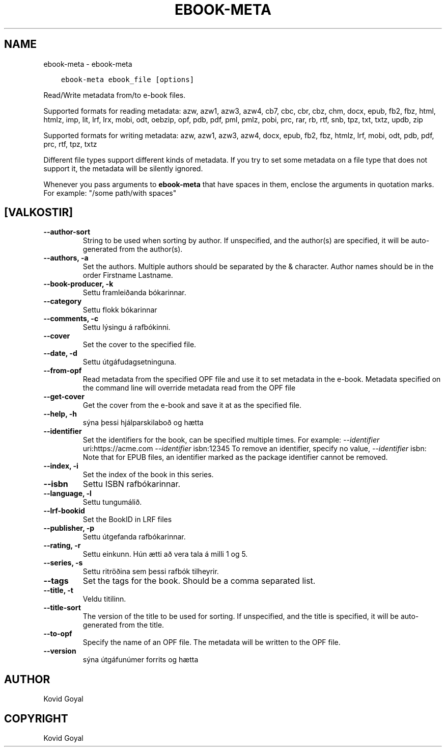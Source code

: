 .\" Man page generated from reStructuredText.
.
.
.nr rst2man-indent-level 0
.
.de1 rstReportMargin
\\$1 \\n[an-margin]
level \\n[rst2man-indent-level]
level margin: \\n[rst2man-indent\\n[rst2man-indent-level]]
-
\\n[rst2man-indent0]
\\n[rst2man-indent1]
\\n[rst2man-indent2]
..
.de1 INDENT
.\" .rstReportMargin pre:
. RS \\$1
. nr rst2man-indent\\n[rst2man-indent-level] \\n[an-margin]
. nr rst2man-indent-level +1
.\" .rstReportMargin post:
..
.de UNINDENT
. RE
.\" indent \\n[an-margin]
.\" old: \\n[rst2man-indent\\n[rst2man-indent-level]]
.nr rst2man-indent-level -1
.\" new: \\n[rst2man-indent\\n[rst2man-indent-level]]
.in \\n[rst2man-indent\\n[rst2man-indent-level]]u
..
.TH "EBOOK-META" "1" "júlí 29, 2022" "6.2.1" "calibre"
.SH NAME
ebook-meta \- ebook-meta
.INDENT 0.0
.INDENT 3.5
.sp
.nf
.ft C
ebook\-meta ebook_file [options]
.ft P
.fi
.UNINDENT
.UNINDENT
.sp
Read/Write metadata from/to e\-book files.
.sp
Supported formats for reading metadata: azw, azw1, azw3, azw4, cb7, cbc, cbr, cbz, chm, docx, epub, fb2, fbz, html, htmlz, imp, lit, lrf, lrx, mobi, odt, oebzip, opf, pdb, pdf, pml, pmlz, pobi, prc, rar, rb, rtf, snb, tpz, txt, txtz, updb, zip
.sp
Supported formats for writing metadata: azw, azw1, azw3, azw4, docx, epub, fb2, fbz, htmlz, lrf, mobi, odt, pdb, pdf, prc, rtf, tpz, txtz
.sp
Different file types support different kinds of metadata. If you try to set
some metadata on a file type that does not support it, the metadata will be
silently ignored.
.sp
Whenever you pass arguments to \fBebook\-meta\fP that have spaces in them, enclose the arguments in quotation marks. For example: \(dq/some path/with spaces\(dq
.SH [VALKOSTIR]
.INDENT 0.0
.TP
.B \-\-author\-sort
String to be used when sorting by author. If unspecified, and the author(s) are specified, it will be auto\-generated from the author(s).
.UNINDENT
.INDENT 0.0
.TP
.B \-\-authors, \-a
Set the authors. Multiple authors should be separated by the & character. Author names should be in the order Firstname Lastname.
.UNINDENT
.INDENT 0.0
.TP
.B \-\-book\-producer, \-k
Settu framleiðanda bókarinnar.
.UNINDENT
.INDENT 0.0
.TP
.B \-\-category
Settu flokk bókarinnar
.UNINDENT
.INDENT 0.0
.TP
.B \-\-comments, \-c
Settu lýsingu á rafbókinni.
.UNINDENT
.INDENT 0.0
.TP
.B \-\-cover
Set the cover to the specified file.
.UNINDENT
.INDENT 0.0
.TP
.B \-\-date, \-d
Settu útgáfudagsetninguna.
.UNINDENT
.INDENT 0.0
.TP
.B \-\-from\-opf
Read metadata from the specified OPF file and use it to set metadata in the e\-book. Metadata specified on the command line will override metadata read from the OPF file
.UNINDENT
.INDENT 0.0
.TP
.B \-\-get\-cover
Get the cover from the e\-book and save it at as the specified file.
.UNINDENT
.INDENT 0.0
.TP
.B \-\-help, \-h
sýna þessi hjálparskilaboð og hætta
.UNINDENT
.INDENT 0.0
.TP
.B \-\-identifier
Set the identifiers for the book, can be specified multiple times. For example: \fI\%\-\-identifier\fP uri:https://acme.com \fI\%\-\-identifier\fP isbn:12345 To remove an identifier, specify no value, \fI\%\-\-identifier\fP isbn: Note that for EPUB files, an identifier marked as the package identifier cannot be removed.
.UNINDENT
.INDENT 0.0
.TP
.B \-\-index, \-i
Set the index of the book in this series.
.UNINDENT
.INDENT 0.0
.TP
.B \-\-isbn
Settu ISBN rafbókarinnar.
.UNINDENT
.INDENT 0.0
.TP
.B \-\-language, \-l
Settu tungumálið.
.UNINDENT
.INDENT 0.0
.TP
.B \-\-lrf\-bookid
Set the BookID in LRF files
.UNINDENT
.INDENT 0.0
.TP
.B \-\-publisher, \-p
Settu útgefanda rafbókarinnar.
.UNINDENT
.INDENT 0.0
.TP
.B \-\-rating, \-r
Settu einkunn. Hún ætti að vera tala á milli 1 og 5.
.UNINDENT
.INDENT 0.0
.TP
.B \-\-series, \-s
Settu ritröðina sem þessi rafbók tilheyrir.
.UNINDENT
.INDENT 0.0
.TP
.B \-\-tags
Set the tags for the book. Should be a comma separated list.
.UNINDENT
.INDENT 0.0
.TP
.B \-\-title, \-t
Veldu titilinn.
.UNINDENT
.INDENT 0.0
.TP
.B \-\-title\-sort
The version of the title to be used for sorting. If unspecified, and the title is specified, it will be auto\-generated from the title.
.UNINDENT
.INDENT 0.0
.TP
.B \-\-to\-opf
Specify the name of an OPF file. The metadata will be written to the OPF file.
.UNINDENT
.INDENT 0.0
.TP
.B \-\-version
sýna útgáfunúmer forrits og hætta
.UNINDENT
.SH AUTHOR
Kovid Goyal
.SH COPYRIGHT
Kovid Goyal
.\" Generated by docutils manpage writer.
.
